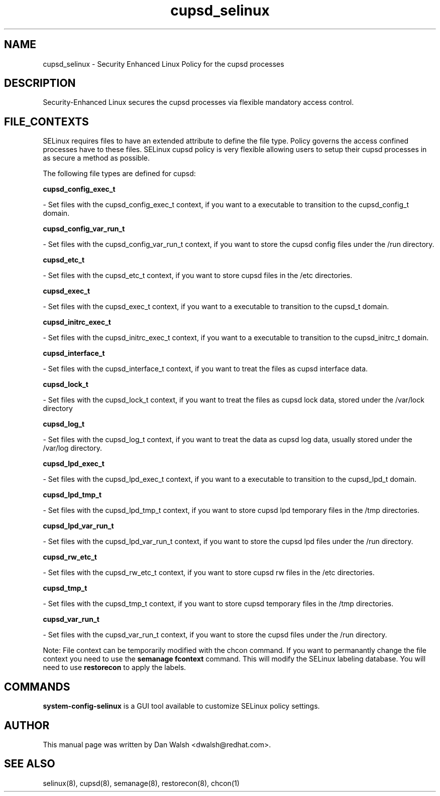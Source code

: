 .TH  "cupsd_selinux"  "8"  "20 Feb 2012" "dwalsh@redhat.com" "cupsd Selinux Policy documentation"
.SH "NAME"
cupsd_selinux \- Security Enhanced Linux Policy for the cupsd processes
.SH "DESCRIPTION"

Security-Enhanced Linux secures the cupsd processes via flexible mandatory access
control.  
.SH FILE_CONTEXTS
SELinux requires files to have an extended attribute to define the file type. 
Policy governs the access confined processes have to these files. 
SELinux cupsd policy is very flexible allowing users to setup their cupsd processes in as secure a method as possible.
.PP 
The following file types are defined for cupsd:


.EX
.B cupsd_config_exec_t 
.EE

- Set files with the cupsd_config_exec_t context, if you want to a executable to transition to the cupsd_config_t domain.


.EX
.B cupsd_config_var_run_t 
.EE

- Set files with the cupsd_config_var_run_t context, if you want to store the cupsd config files under the /run directory.


.EX
.B cupsd_etc_t 
.EE

- Set files with the cupsd_etc_t context, if you want to store cupsd files in the /etc directories.


.EX
.B cupsd_exec_t 
.EE

- Set files with the cupsd_exec_t context, if you want to a executable to transition to the cupsd_t domain.


.EX
.B cupsd_initrc_exec_t 
.EE

- Set files with the cupsd_initrc_exec_t context, if you want to a executable to transition to the cupsd_initrc_t domain.


.EX
.B cupsd_interface_t 
.EE

- Set files with the cupsd_interface_t context, if you want to treat the files as cupsd interface data.


.EX
.B cupsd_lock_t 
.EE

- Set files with the cupsd_lock_t context, if you want to treat the files as cupsd lock data, stored under the /var/lock directory


.EX
.B cupsd_log_t 
.EE

- Set files with the cupsd_log_t context, if you want to treat the data as cupsd log data, usually stored under the /var/log directory.


.EX
.B cupsd_lpd_exec_t 
.EE

- Set files with the cupsd_lpd_exec_t context, if you want to a executable to transition to the cupsd_lpd_t domain.


.EX
.B cupsd_lpd_tmp_t 
.EE

- Set files with the cupsd_lpd_tmp_t context, if you want to store cupsd lpd temporary files in the /tmp directories.


.EX
.B cupsd_lpd_var_run_t 
.EE

- Set files with the cupsd_lpd_var_run_t context, if you want to store the cupsd lpd files under the /run directory.


.EX
.B cupsd_rw_etc_t 
.EE

- Set files with the cupsd_rw_etc_t context, if you want to store cupsd rw files in the /etc directories.


.EX
.B cupsd_tmp_t 
.EE

- Set files with the cupsd_tmp_t context, if you want to store cupsd temporary files in the /tmp directories.


.EX
.B cupsd_var_run_t 
.EE

- Set files with the cupsd_var_run_t context, if you want to store the cupsd files under the /run directory.

Note: File context can be temporarily modified with the chcon command.  If you want to permanantly change the file context you need to use the 
.B semanage fcontext 
command.  This will modify the SELinux labeling database.  You will need to use
.B restorecon
to apply the labels.

.SH "COMMANDS"

.PP
.B system-config-selinux 
is a GUI tool available to customize SELinux policy settings.

.SH AUTHOR	
This manual page was written by Dan Walsh <dwalsh@redhat.com>.

.SH "SEE ALSO"
selinux(8), cupsd(8), semanage(8), restorecon(8), chcon(1)
